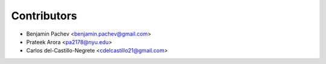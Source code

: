 ============
Contributors
============

* Benjamin Pachev <benjamin.pachev@gmail.com>
* Prateek Arora <pa2178@nyu.edu>
* Carlos del-Castillo-Negrete <cdelcastillo21@gmail.com>
